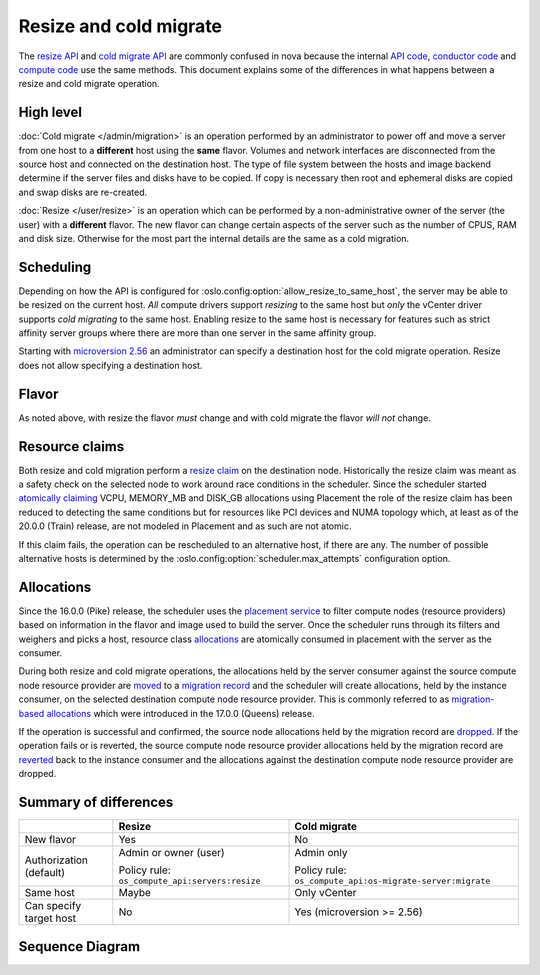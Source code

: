 =======================
Resize and cold migrate
=======================

The `resize API`_ and `cold migrate API`_ are commonly confused in nova because
the internal `API code`_, `conductor code`_ and `compute code`_ use the same
methods. This document explains some of the differences in what
happens between a resize and cold migrate operation.

High level
~~~~~~~~~~

:doc:`Cold migrate </admin/migration>` is an operation performed by an
administrator to power off and move a server from one host to a **different**
host using the **same** flavor. Volumes and network interfaces are disconnected
from the source host and connected on the destination host. The type of file
system between the hosts and image backend determine if the server files and
disks have to be copied. If copy is necessary then root and ephemeral disks are
copied and swap disks are re-created.

:doc:`Resize </user/resize>` is an operation which can be performed by a
non-administrative owner of the server (the user) with a **different** flavor.
The new flavor can change certain aspects of the server such as the number of
CPUS, RAM and disk size. Otherwise for the most part the internal details are
the same as a cold migration.

Scheduling
~~~~~~~~~~

Depending on how the API is configured for
:oslo.config:option:`allow_resize_to_same_host`, the server may be able to be
resized on the current host. *All* compute drivers support *resizing* to the
same host but *only* the vCenter driver supports *cold migrating* to the same
host. Enabling resize to the same host is necessary for features such as
strict affinity server groups where there are more than one server in the same
affinity group.

Starting with `microversion 2.56`_ an administrator can specify a destination
host for the cold migrate operation. Resize does not allow specifying a
destination host.

Flavor
~~~~~~

As noted above, with resize the flavor *must* change and with cold migrate the
flavor *will not* change.

Resource claims
~~~~~~~~~~~~~~~

Both resize and cold migration perform a `resize claim`_ on the destination
node. Historically the resize claim was meant as a safety check on the selected
node to work around race conditions in the scheduler. Since the scheduler
started `atomically claiming`_ VCPU, MEMORY_MB and DISK_GB allocations using
Placement the role of the resize claim has been reduced to detecting the same
conditions but for resources like PCI devices and NUMA topology which, at least
as of the 20.0.0 (Train) release, are not modeled in Placement and as such are
not atomic.

If this claim fails, the operation can be rescheduled to an alternative
host, if there are any. The number of possible alternative hosts is determined
by the :oslo.config:option:`scheduler.max_attempts` configuration option.

Allocations
~~~~~~~~~~~

Since the 16.0.0 (Pike) release, the scheduler uses the `placement service`_
to filter compute nodes (resource providers) based on information in the flavor
and image used to build the server. Once the scheduler runs through its filters
and weighers and picks a host, resource class `allocations`_ are atomically
consumed in placement with the server as the consumer.

During both resize and cold migrate operations, the allocations held by the
server consumer against the source compute node resource provider are `moved`_
to a `migration record`_ and the scheduler will create allocations, held by the
instance consumer, on the selected destination compute node resource provider.
This is commonly referred to as `migration-based allocations`_ which were
introduced in the 17.0.0 (Queens) release.

If the operation is successful and confirmed, the source node allocations held
by the migration record are `dropped`_. If the operation fails or is reverted,
the source compute node resource provider allocations held by the migration
record are `reverted`_ back to the instance consumer and the allocations
against the destination compute node resource provider are dropped.

Summary of differences
~~~~~~~~~~~~~~~~~~~~~~

.. list-table::
   :header-rows: 1

   * -
     - Resize
     - Cold migrate
   * - New flavor
     - Yes
     - No
   * - Authorization (default)
     - Admin or owner (user)

       Policy rule: ``os_compute_api:servers:resize``
     - Admin only

       Policy rule: ``os_compute_api:os-migrate-server:migrate``
   * - Same host
     - Maybe
     - Only vCenter
   * - Can specify target host
     - No
     - Yes (microversion >= 2.56)

Sequence Diagram
~~~~~~~~~~~~~~~~

.. todo:: Add something like the :doc:`/reference/live-migration` diagram.

.. _resize API: https://docs.openstack.org/api-ref/compute/#resize-server-resize-action
.. _cold migrate API: https://docs.openstack.org/api-ref/compute/#migrate-server-migrate-action
.. _API code: https://opendev.org/openstack/nova/src/tag/19.0.0/nova/compute/api.py#L3568
.. _conductor code: https://opendev.org/openstack/nova/src/tag/19.0.0/nova/conductor/manager.py#L297
.. _compute code: https://opendev.org/openstack/nova/src/tag/19.0.0/nova/compute/manager.py#L4445
.. _microversion 2.56: https://docs.openstack.org/nova/latest/reference/api-microversion-history.html#id52
.. _resize claim: https://opendev.org/openstack/nova/src/tag/19.0.0/nova/compute/resource_tracker.py#L248
.. _atomically claiming: https://opendev.org/openstack/nova/src/tag/19.0.0/nova/scheduler/filter_scheduler.py#L239
.. _moved: https://opendev.org/openstack/nova/src/tag/19.0.0/nova/conductor/tasks/migrate.py#L28
.. _placement service: https://docs.openstack.org/placement/latest/
.. _allocations: https://docs.openstack.org/api-ref/placement/#allocations
.. _migration record: https://docs.openstack.org/api-ref/compute/#migrations-os-migrations
.. _migration-based allocations: https://specs.openstack.org/openstack/nova-specs/specs/queens/implemented/migration-allocations.html
.. _dropped: https://opendev.org/openstack/nova/src/tag/19.0.0/nova/compute/manager.py#L4048
.. _reverted: https://opendev.org/openstack/nova/src/tag/19.0.0/nova/compute/manager.py#L4233
